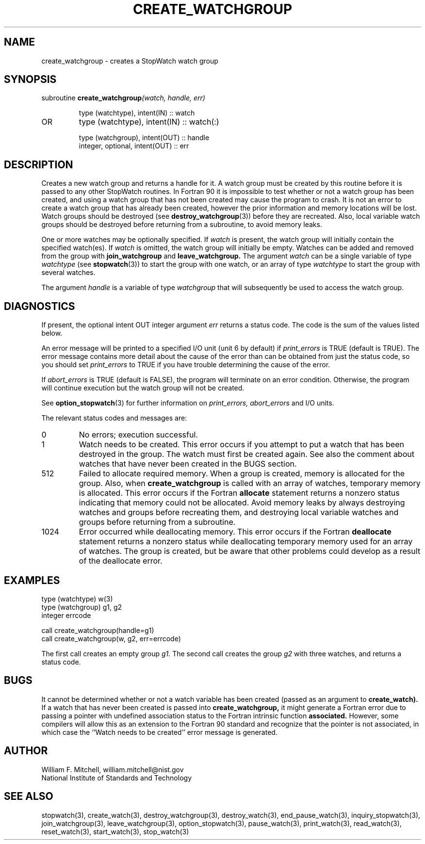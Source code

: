 .TH CREATE_WATCHGROUP 3 "January 3, 1997" "StopWatch 1.0" "STOPWATCH PROCEDURES"
.PD 0.0v


.SH NAME
create_watchgroup - creates a StopWatch watch group

.SH SYNOPSIS
subroutine
.BI "create_watchgroup" "(watch, handle, err)"


.IP
type (watchtype), intent(IN) ::  watch
.IP OR
type (watchtype), intent(IN) ::  watch(:)


.IP
type (watchgroup), intent(OUT) ::  handle
.IP
integer, optional, intent(OUT) ::  err


.SH DESCRIPTION
Creates a new watch group and returns a handle for it.
A watch group must be created by this routine before it
is passed to any other StopWatch routines.  In Fortran
90 it is impossible to test whether or not a watch
group has been created, and using a watch group that
has not been created may cause the program to crash.
It is not an error to create a watch group that has
already been created, however the prior information and
memory locations will be lost.  Watch groups should be
destroyed (see
.BR "destroy_watchgroup" "(3))"
before they are recreated.  Also, local variable watch
groups should be destroyed before returning from a
subroutine, to avoid memory leaks.

One or more watches may be optionally specified.  If
.I watch
is present, the watch group will initially contain the
specified watch(es).  If
.I watch
is omitted, the watch group will initially be empty.
Watches can be added and removed from the group with
.B join_watchgroup
and
.B leave_watchgroup.
The argument
.I watch
can be a single variable of type
.I watchtype
(see
.BR "stopwatch" "(3))"
to start the group with one watch, or an array of type
.I watchtype
to start the group with several watches.

The argument
.I handle
is a variable of type
.I watchgroup
that will subsequently be used to access the watch
group.

.SH DIAGNOSTICS
If present, the optional intent OUT integer argument
.I err
returns a status code.  The code is the sum of the
values listed below.

An error message will be printed to a specified I/O
unit (unit 6 by default) if
.I print_errors
is TRUE (default is TRUE). The error message contains
more detail about the cause of the error than can be
obtained from just the status code, so you should set
.I print_errors
to TRUE if you have trouble determining the cause of
the error.

If
.I abort_errors
is TRUE (default is FALSE), the program will terminate
on an error condition.  Otherwise, the program will
continue execution but the watch group will not be
created.

See
.BR "option_stopwatch" "(3)"
for further information on
.I print_errors, abort_errors
and I/O units.

The relevant status codes and messages are:


.IP 0
No errors; execution successful.


.IP 1
Watch needs to be created.  This error occurs if you
attempt to put a watch that has been destroyed in the
group.  The watch must first be created again.  See
also the comment about watches that have never been
created in the BUGS section.


.IP 512
Failed to allocate required memory.  When a group is
created, memory is allocated for the group.  Also, when
.B create_watchgroup
is called with an array of watches, temporary memory is
allocated.  This error occurs if the Fortran
.B allocate
statement returns a nonzero status indicating that
memory could not be allocated.  Avoid memory leaks by
always destroying watches and groups before recreating
them, and destroying local variable watches and groups
before returning from a subroutine.


.IP 1024
Error occurred while deallocating memory.  This error
occurs if the Fortran
.B deallocate
statement returns a nonzero status while deallocating
temporary memory used for an array of watches.  The
group is created, but be aware that other problems
could develop as a result of the deallocate error.


.LP

.SH EXAMPLES
type (watchtype) w(3)
.br
type (watchgroup) g1, g2
.br
integer errcode

call create_watchgroup(handle=g1)
.br
call create_watchgroup(w, g2, err=errcode)

The first call creates an empty group
.I g1.
The second call creates the group
.I g2
with three watches, and returns a status code.

.SH BUGS
It cannot be determined whether or not a watch variable
has been created (passed as an argument to
.B create_watch).
If a watch that has never been created is passed into
.B create_watchgroup,
it might generate a Fortran error due to passing a
pointer with undefined association status to the
Fortran intrinsic function
.B associated.
However, some compilers will allow this as an extension
to the Fortran 90 standard and recognize that the
pointer is not associated, in which case the ``Watch
needs to be created'' error message is generated.

.SH AUTHOR
William F. Mitchell, william.mitchell@nist.gov
.br
National Institute of Standards and Technology


.SH SEE ALSO
stopwatch(3), create_watch(3), destroy_watchgroup(3),
destroy_watch(3), end_pause_watch(3),
inquiry_stopwatch(3), join_watchgroup(3),
leave_watchgroup(3), option_stopwatch(3),
pause_watch(3), print_watch(3), read_watch(3),
reset_watch(3), start_watch(3), stop_watch(3)

